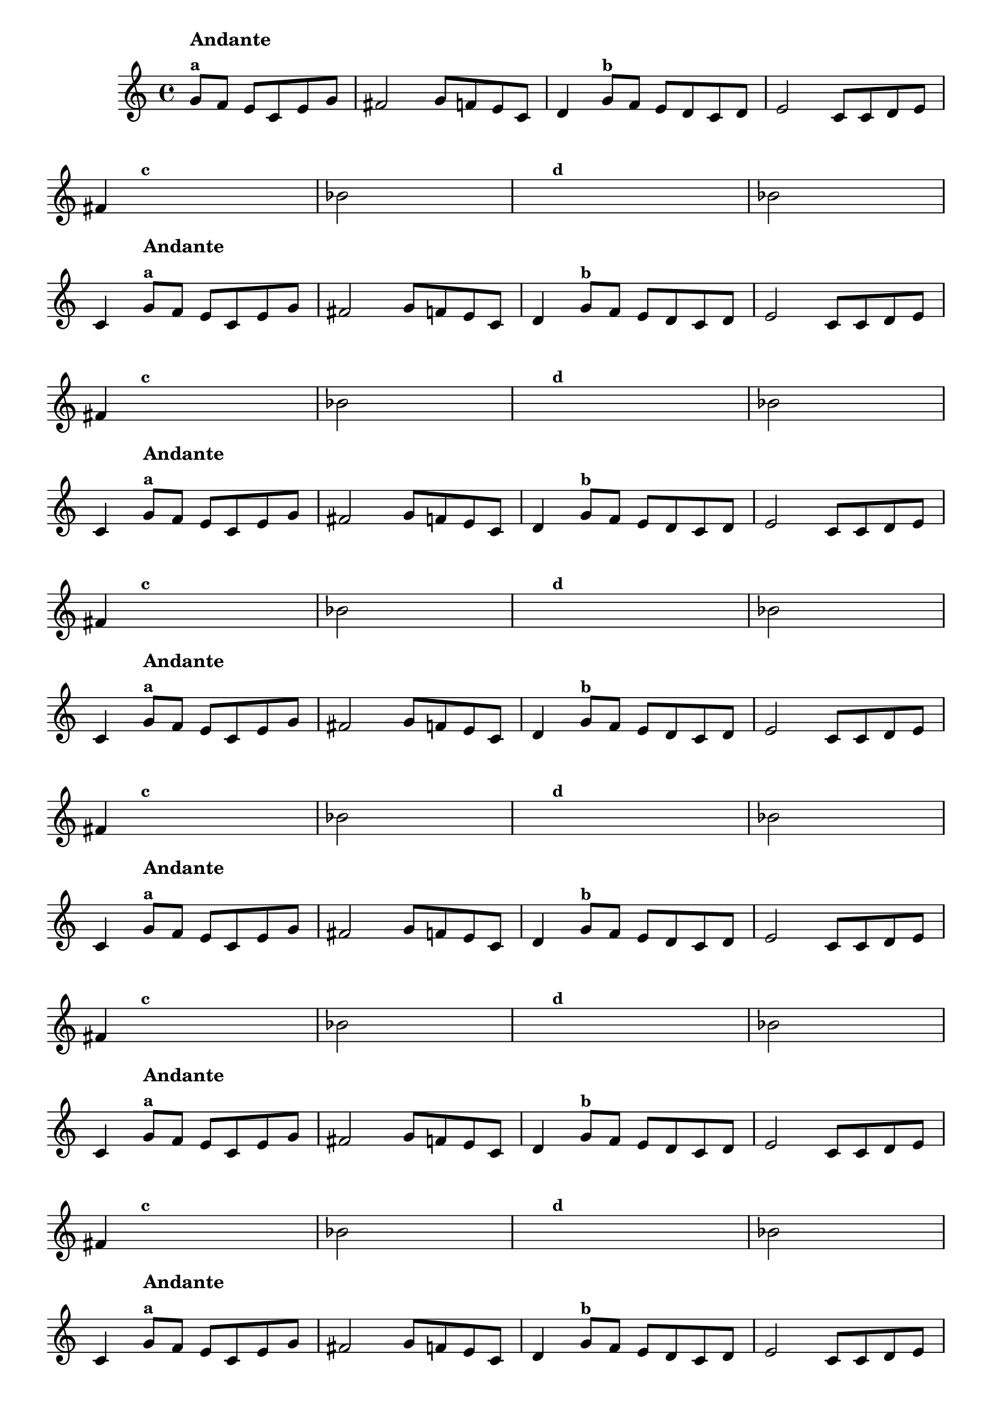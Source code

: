 
\version "2.16.0"

%\header { texidoc= PG 11 "Vamos Terminar a Melodia" - criar numero}

\relative c' {
  \override Staff.TimeSignature #'style = #'()
  \time 4/4 
  \key c \major

  \override Score.BarNumber #'transparent = ##t
                                %\override Score.RehearsalMark #'font-family = #'roman
  \override Score.RehearsalMark #'font-size = #-2
  
  \partial 2.*1

                                % CLARINETE

  \tag #'cl {
    g'8^\markup {\column {\bold{Andante} \small \bold {"a"}}}  f e c e g
    fis2 g8 f e c 
    d4 g8^\markup {\small \bold {"b"}} f e d c d
    e2 c8 c d e 
    
    \break

    fis4

    \hideNotes
    
    g8^\markup {\small \bold {"c"}} f e c e g 

    \unHideNotes
    
    \stemDown bes2

    \hideNotes

    a8 a a a
    a a^\markup {\small \bold {"d"}} a a a a a a

    \unHideNotes

    \stemDown bes2

    \hideNotes
    
    a8 a a a

    \unHideNotes

    \stemUp c,4

  }

                                % FLAUTA

  \tag #'fl {
    g'8^\markup {\column {\bold{Andante} \small \bold {"a"}}}  f e c e g
    fis2 g8 f e c 
    d4 g8^\markup {\small \bold {"b"}} f e d c d
    e2 c8 c d e 
    
    \break

    fis4

    \hideNotes
    
    g8^\markup {\small \bold {"c"}} f e c e g 

    \unHideNotes
    
    \stemDown bes2

    \hideNotes

    a8 a a a
    a a^\markup {\small \bold {"d"}} a a a a a a

    \unHideNotes

    \stemDown bes2

    \hideNotes
    
    a8 a a a

    \unHideNotes

    \stemUp c,4

  }

                                % OBOÉ

  \tag #'ob {
    g'8^\markup {\column {\bold{Andante} \small \bold {"a"}}}  f e c e g
    fis2 g8 f e c 
    d4 g8^\markup {\small \bold {"b"}} f e d c d
    e2 c8 c d e 
    
    \break

    fis4

    \hideNotes
    
    g8^\markup {\small \bold {"c"}} f e c e g 

    \unHideNotes
    
    \stemDown bes2

    \hideNotes

    a8 a a a
    a a^\markup {\small \bold {"d"}} a a a a a a

    \unHideNotes

    \stemDown bes2

    \hideNotes
    
    a8 a a a

    \unHideNotes

    \stemUp c,4

  }

                                % SAX ALTO

  \tag #'saxa {
    g'8^\markup {\column {\bold{Andante} \small \bold {"a"}}}  f e c e g
    fis2 g8 f e c 
    d4 g8^\markup {\small \bold {"b"}} f e d c d
    e2 c8 c d e 
    
    \break

    fis4

    \hideNotes
    
    g8^\markup {\small \bold {"c"}} f e c e g 

    \unHideNotes
    
    \stemDown bes2

    \hideNotes

    a8 a a a
    a a^\markup {\small \bold {"d"}} a a a a a a

    \unHideNotes

    \stemDown bes2

    \hideNotes
    
    a8 a a a

    \unHideNotes

    \stemUp c,4

  }

                                % SAX TENOR

  \tag #'saxt {
    g'8^\markup {\column {\bold{Andante} \small \bold {"a"}}}  f e c e g
    fis2 g8 f e c 
    d4 g8^\markup {\small \bold {"b"}} f e d c d
    e2 c8 c d e 
    
    \break

    fis4

    \hideNotes
    
    g8^\markup {\small \bold {"c"}} f e c e g 

    \unHideNotes
    
    \stemDown bes2

    \hideNotes

    a8 a a a
    a a^\markup {\small \bold {"d"}} a a a a a a

    \unHideNotes

    \stemDown bes2

    \hideNotes
    
    a8 a a a

    \unHideNotes

    \stemUp c,4

  }

                                % SAX GENES

  \tag #'saxg {
    g'8^\markup {\column {\bold{Andante} \small \bold {"a"}}}  f e c e g
    fis2 g8 f e c 
    d4 g8^\markup {\small \bold {"b"}} f e d c d
    e2 c8 c d e 
    
    \break

    fis4

    \hideNotes
    
    g8^\markup {\small \bold {"c"}} f e c e g 

    \unHideNotes
    
    \stemDown bes2

    \hideNotes

    a8 a a a
    a a^\markup {\small \bold {"d"}} a a a a a a

    \unHideNotes

    \stemDown bes2

    \hideNotes
    
    a8 a a a

    \unHideNotes

    \stemUp c,4

  }

                                % TROMPETE

  \tag #'tpt {
    g'8^\markup {\column {\bold{Andante} \small \bold {"a"}}}  f e c e g
    fis2 g8 f e c 
    d4 g8^\markup {\small \bold {"b"}} f e d c d
    e2 c8 c d e 
    
    \break

    fis4

    \hideNotes
    
    g8^\markup {\small \bold {"c"}} f e c e g 

    \unHideNotes
    
    \stemDown bes2

    \hideNotes

    a8 a a a
    a a^\markup {\small \bold {"d"}} a a a a a a

    \unHideNotes

    \stemDown bes2

    \hideNotes
    
    a8 a a a

    \unHideNotes

    \stemUp c,4

  }

                                % TROMPA

  \tag #'tpa {
    g'8^\markup {\column {\bold{Andante} \small \bold {"a"}}}  f e c e g
    fis2 g8 f e c 
    d4 g8^\markup {\small \bold {"b"}} f e d c d
    e2 c8 c d e 
    
    \break

    fis4

    \hideNotes
    
    g8^\markup {\small \bold {"c"}} f e c e g 

    \unHideNotes
    
    \stemDown bes2

    \hideNotes

    a8 a a a
    a a^\markup {\small \bold {"d"}} a a a a a a

    \unHideNotes

    \stemDown bes2

    \hideNotes
    
    a8 a a a

    \unHideNotes

    \stemUp c,4

  }


                                % TROMPA OP

  \tag #'tpaop {
    g'8^\markup {\column {\bold{Andante} \small \bold {"a"}}}  f e c e g
    fis2 g8 f e c 
    d4 g8^\markup {\small \bold {"b"}} f e d c d
    e2 c8 c d e 
    
    \break

    fis4

    \hideNotes
    
    g8^\markup {\small \bold {"c"}} f e c e g 

    \unHideNotes
    
    \stemDown bes2

    \hideNotes

    a8 a a a
    a a^\markup {\small \bold {"d"}} a a a a a a

    \unHideNotes

    \stemDown bes2

    \hideNotes
    
    a8 a a a

    \unHideNotes

    \stemUp c,4

  }

                                % TROMBONE

  \tag #'tbn {
    \clef bass
    g'8^\markup {\column {\bold{Andante} \small \bold {"a"}}}  f e c e g
    fis2 g8 f e c 
    d4 g8^\markup {\small \bold {"b"}} f e d c d
    e2 c8 c d e 
    
    \break

    fis4

    \hideNotes
    
    g8^\markup {\small \bold {"c"}} f e c e g 

    \unHideNotes
    
    \stemDown bes2

    \hideNotes

    a8 a a a
    a a^\markup {\small \bold {"d"}} a a a a a a

    \unHideNotes

    \stemDown bes2

    \hideNotes
    
    a8 a a a

    \unHideNotes

    \stemUp c,4

  }

                                % TUBA MIB

  \tag #'tbamib {
    \clef bass
    g'8^\markup {\column {\bold{Andante} \small \bold {"a"}}}  f e c e g
    fis2 g8 f e c 
    d4 g8^\markup {\small \bold {"b"}} f e d c d
    e2 c8 c d e 
    
    \break

    fis4

    \hideNotes
    
    g8^\markup {\small \bold {"c"}} f e c e g 

    \unHideNotes
    
    \stemDown bes2

    \hideNotes

    a8 a a a
    a a^\markup {\small \bold {"d"}} a a a a a a

    \unHideNotes

    \stemDown bes2

    \hideNotes
    
    a8 a a a

    \unHideNotes

    \stemUp c,4

  }

                                % TUBA SIB

  \tag #'tbasib {
    \clef bass
    g'8^\markup {\column {\bold{Andante} \small \bold {"a"}}}  f e c e g
    fis2 g8 f e c 
    d4 g8^\markup {\small \bold {"b"}} f e d c d
    e2 c8 c d e 
    
    \break

    fis4

    \hideNotes
    
    g8^\markup {\small \bold {"c"}} f e c e g 

    \unHideNotes
    
    \stemDown bes2

    \hideNotes

    a8 a a a
    a a^\markup {\small \bold {"d"}} a a a a a a

    \unHideNotes

    \stemDown bes2

    \hideNotes
    
    a8 a a a

    \unHideNotes

    \stemUp c,4

  }

                                % VIOLA

  \tag #'vla {
    \clef alto
    g'8^\markup {\column {\bold{Andante} \small \bold {"a"}}}  f e c e g
    fis2 g8 f e c 
    d4 g8^\markup {\small \bold {"b"}} f e d c d
    e2 c8 c d e 
    
    \break

    fis4

    \hideNotes
    
    g8^\markup {\small \bold {"c"}} f e c e g 

    \unHideNotes
    
    \stemDown bes2

    \hideNotes

    a8 a a a
    a a^\markup {\small \bold {"d"}} a a a a a a

    \unHideNotes

    \stemDown bes2

    \hideNotes
    
    a8 a a a

    \unHideNotes

    \stemUp c,4

  }


                                % FINAL

  \bar "|."

}





